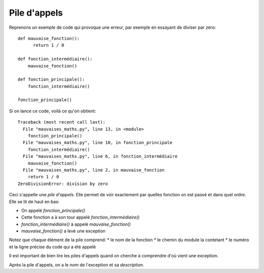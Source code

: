 Pile d'appels
=============

Reprenons un exemple de code qui provoque une erreur, par exemple en essayant
de diviser par zéro::

  def mauvaise_fonction():
  	return 1 / 0

  def fonction_intermédiaire():
      mauvaise_fonction()

  def fonction_principale():
      fonction_intermédiaire()

  fonction_principale()


Si on lance ce code, voilà ce qu'on obtient::


  Traceback (most recent call last):
    File "mauvaises_maths.py", line 13, in <module>
      fonction_principale()
    File "mauvaises_maths.py", line 10, in fonction_principale
      fonction_intermédiaire()
    File "mauvaises_maths.py", line 6, in fonction_intermédiaire
      mauvaise_fonction()
    File "mauvaises_maths.py", line 2, in mauvaise_fonction
      return 1 / 0
  ZeroDivisionError: division by zero

Ceci s'appelle une *pile d'appels*. Elle permet de voir exactement par quelles fonction on est passé et
dans quel ordre. Elle se lit de haut en bas:

* On appelé `fonction_principale()`
* Cette fonction a à son tour appelé `fonction_intermédiaire()`
* `fonction_intermédiaire()` à appelé `mauvaise_fonction()`
* `mauvaise_fonction()` a levé une exception

Notez que chaque élément de la pile comprend:
* le nom de la fonction
* le chemin du module la contetant
* le numéro et la ligne précise du code qui a été appelé

Il est important de bien lire les piles d'appels quand on cherche
à comprendre d'où vient une exception.

Après la pile d'appels, on a le *nom* de l'exception et sa *description*.

